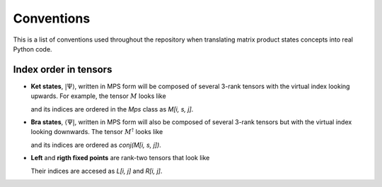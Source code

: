 ===========
Conventions
===========

This is a list of conventions used throughout the repository when
translating matrix product states concepts into real Python code.

Index order in tensors
----------------------

- **Ket states**, :math:`|\Psi\rangle`, written in MPS form will be
  composed of several 3-rank tensors with the virtual index looking
  upwards. For example, the tensor :math:`M` looks like

  .. image:: images/ket_state_tensor.svg
     :align: center

  and its indices are ordered in the `Mps` class as `M[i, s, j]`.

- **Bra states**, :math:`\langle \Psi|`, written in MPS form will also
  be composed of several 3-rank tensors but with the virtual index
  looking downwards. The tensor :math:`M^\dagger` looks like

  .. image:: images/bra_state_tensor.svg
     :align: center

  and its indices are ordered as `conj(M[i, s, j])`.

- **Left** and **rigth fixed points** are rank-two tensors that look like

  .. image:: images/left_right_fixed_points.svg
     :align: center

  Their indices are accesed as `L[i, j]` and `R[i, j]`.
